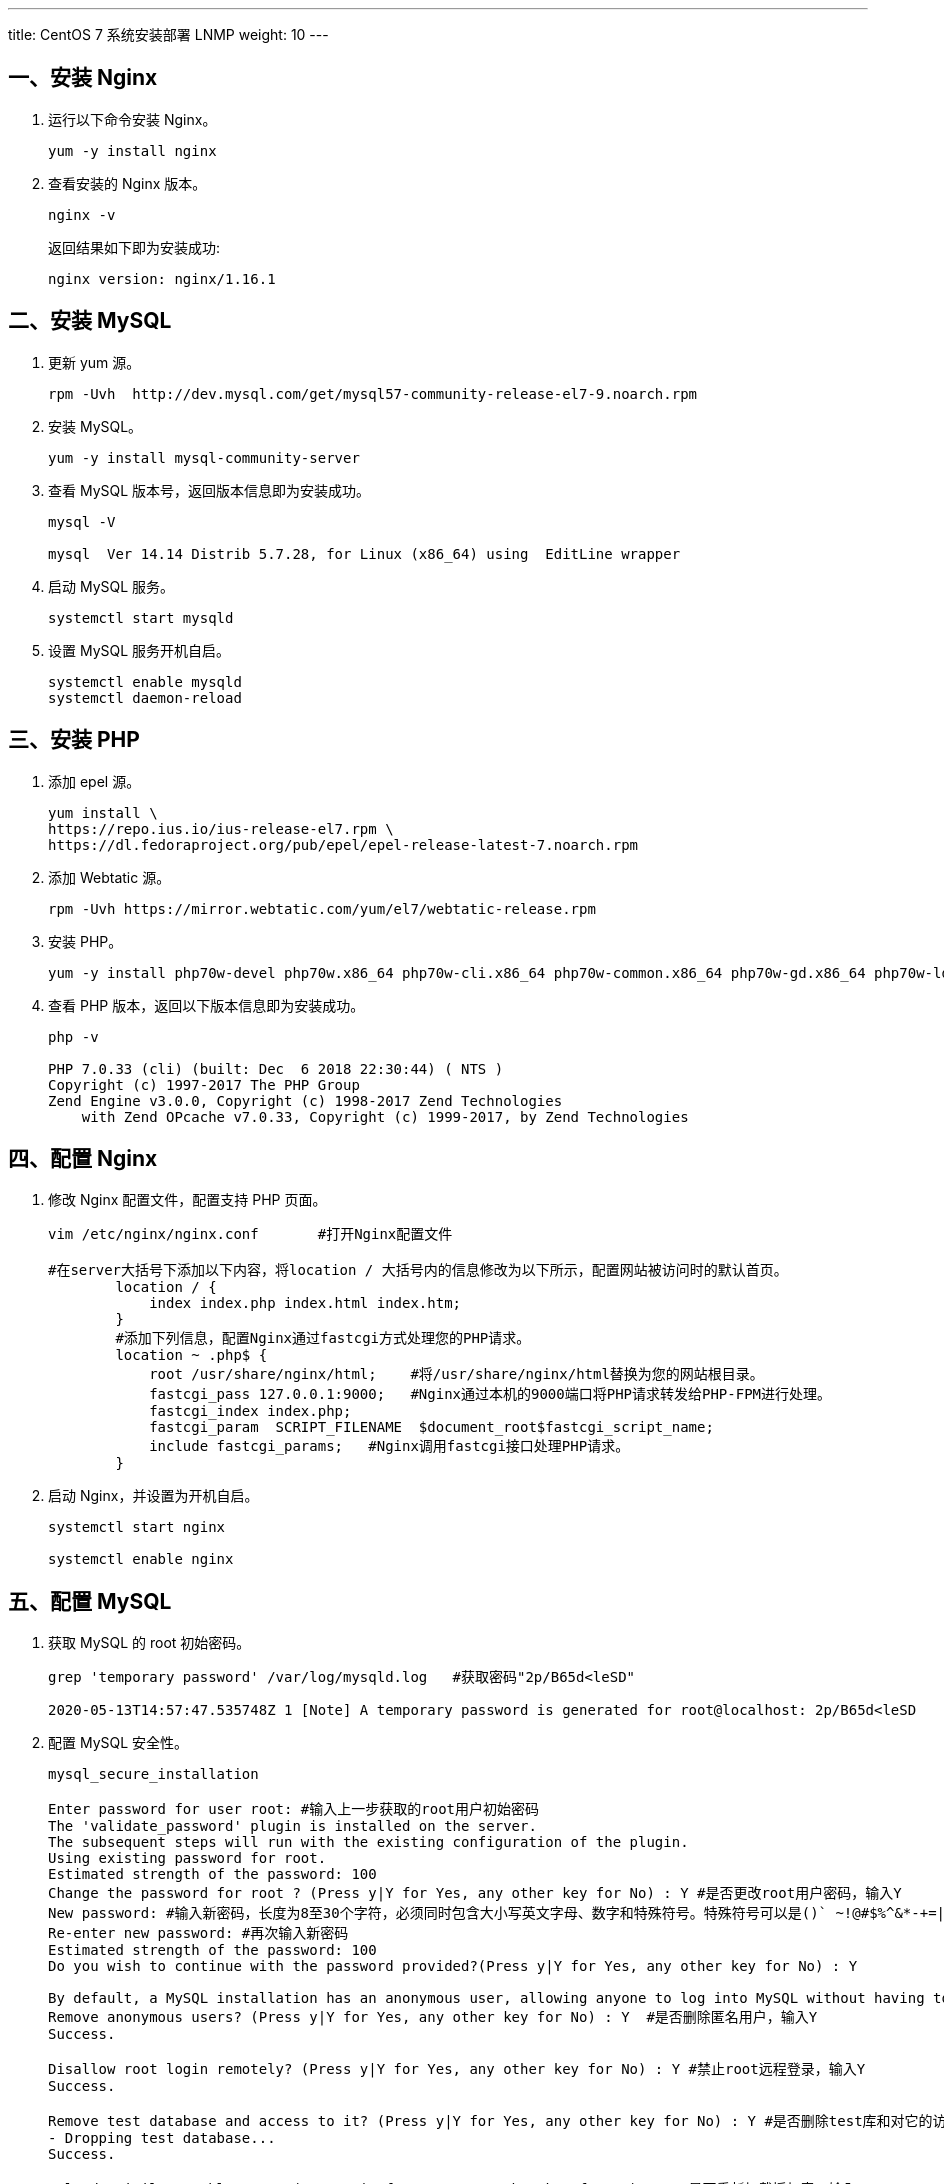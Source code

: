 ---
title: CentOS 7 系统安装部署 LNMP
weight: 10
---

== 一、安装 Nginx

. 运行以下命令安装 Nginx。
+
[source,shell]
----
yum -y install nginx
----

. 查看安装的 Nginx 版本。
+
[source,shell]
----
nginx -v
----
+
返回结果如下即为安装成功:
+
[source,javascript]
----
nginx version: nginx/1.16.1
----

== 二、安装 MySQL

. 更新 yum 源。
+
[source,shell]
----
rpm -Uvh  http://dev.mysql.com/get/mysql57-community-release-el7-9.noarch.rpm
----

. 安装 MySQL。
+
[source,shell]
----
yum -y install mysql-community-server
----

. 查看 MySQL 版本号，返回版本信息即为安装成功。
+
[source,shell]
----
mysql -V

mysql  Ver 14.14 Distrib 5.7.28, for Linux (x86_64) using  EditLine wrapper
----

. 启动 MySQL 服务。
+
[source,shell]
----
systemctl start mysqld
----

. 设置 MySQL 服务开机自启。
+
[source,shell]
----
systemctl enable mysqld
systemctl daemon-reload
----

== 三、安装 PHP

. 添加 epel 源。
+
[source,shell]
----
yum install \
https://repo.ius.io/ius-release-el7.rpm \
https://dl.fedoraproject.org/pub/epel/epel-release-latest-7.noarch.rpm
----

. 添加 Webtatic 源。
+
[source,shell]
----
rpm -Uvh https://mirror.webtatic.com/yum/el7/webtatic-release.rpm
----

. 安装 PHP。
+
[source,shell]
----
yum -y install php70w-devel php70w.x86_64 php70w-cli.x86_64 php70w-common.x86_64 php70w-gd.x86_64 php70w-ldap.x86_64 php70w-mbstring.x86_64 php70w-mcrypt.x86_64  php70w-pdo.x86_64   php70w-mysqlnd  php70w-fpm php70w-opcache php70w-pecl-redis php70w-pecl-mongodb
----

. 查看 PHP 版本，返回以下版本信息即为安装成功。
+
[source,shell]
----
php -v

PHP 7.0.33 (cli) (built: Dec  6 2018 22:30:44) ( NTS )
Copyright (c) 1997-2017 The PHP Group
Zend Engine v3.0.0, Copyright (c) 1998-2017 Zend Technologies
    with Zend OPcache v7.0.33, Copyright (c) 1999-2017, by Zend Technologies
----

== 四、配置 Nginx

. 修改 Nginx 配置文件，配置支持 PHP 页面。
+
[source,shell]
----
vim /etc/nginx/nginx.conf	#打开Nginx配置文件

#在server大括号下添加以下内容，将location / 大括号内的信息修改为以下所示，配置网站被访问时的默认首页。
        location / {
            index index.php index.html index.htm;
        }
        #添加下列信息，配置Nginx通过fastcgi方式处理您的PHP请求。
        location ~ .php$ {
            root /usr/share/nginx/html;    #将/usr/share/nginx/html替换为您的网站根目录。
            fastcgi_pass 127.0.0.1:9000;   #Nginx通过本机的9000端口将PHP请求转发给PHP-FPM进行处理。
            fastcgi_index index.php;
            fastcgi_param  SCRIPT_FILENAME  $document_root$fastcgi_script_name;
            include fastcgi_params;   #Nginx调用fastcgi接口处理PHP请求。
        }
----

. 启动 Nginx，并设置为开机自启。
+
[source,shell]
----
systemctl start nginx

systemctl enable nginx
----

== 五、配置 MySQL

. 获取 MySQL 的 root 初始密码。
+
[source,shell]
----
grep 'temporary password' /var/log/mysqld.log	#获取密码"2p/B65d<leSD"

2020-05-13T14:57:47.535748Z 1 [Note] A temporary password is generated for root@localhost: 2p/B65d<leSD
----

. 配置 MySQL 安全性。
+
[source,shell]
----
mysql_secure_installation

Enter password for user root: #输入上一步获取的root用户初始密码
The 'validate_password' plugin is installed on the server.
The subsequent steps will run with the existing configuration of the plugin.
Using existing password for root.
Estimated strength of the password: 100
Change the password for root ? (Press y|Y for Yes, any other key for No) : Y #是否更改root用户密码，输入Y
New password: #输入新密码，长度为8至30个字符，必须同时包含大小写英文字母、数字和特殊符号。特殊符号可以是()` ~!@#$%^&*-+=|{}[]:;‘<>,.?/
Re-enter new password: #再次输入新密码
Estimated strength of the password: 100
Do you wish to continue with the password provided?(Press y|Y for Yes, any other key for No) : Y

By default, a MySQL installation has an anonymous user, allowing anyone to log into MySQL without having to have a user account created for them. This is intended only for testing, and to make the installation go a bit smoother. You should remove them before moving into a production environment.
Remove anonymous users? (Press y|Y for Yes, any other key for No) : Y  #是否删除匿名用户，输入Y
Success.

Disallow root login remotely? (Press y|Y for Yes, any other key for No) : Y #禁止root远程登录，输入Y
Success.

Remove test database and access to it? (Press y|Y for Yes, any other key for No) : Y #是否删除test库和对它的访问权限，输入Y
- Dropping test database...
Success.

Reload privilege tables now? (Press y|Y for Yes, any other key for No) : Y #是否重新加载授权表，输入Y
Success.
All done!
----

== 六、配置 PHP

. 在 Nginx 网站目录下创建 phpinfo.php 文件。
+
[source,shell]
----
vi /usr/share/nginx/html/phpinfo.php

<?php echo phpinfo(); ?>	#将此内容写入文件
----

. 启动 PHP-FPM 并设置开机自启。
+
[source,shell]
----
systemctl start php-fpm

systemctl enable php-fpm
----

== 七、测试访问查看效果

. 打开浏览器，输入云服务器绑定的公网 IP + Nginx 端口(云服务器在 VPC 下访问 VPC 的公网 IP + VPC 转发端口)。 
+
例：`http://139.198.x.x/phpinfo.php (nginx 默认端口为 80)` 

. 页面打开查看到 PHP Version 信息即可。
